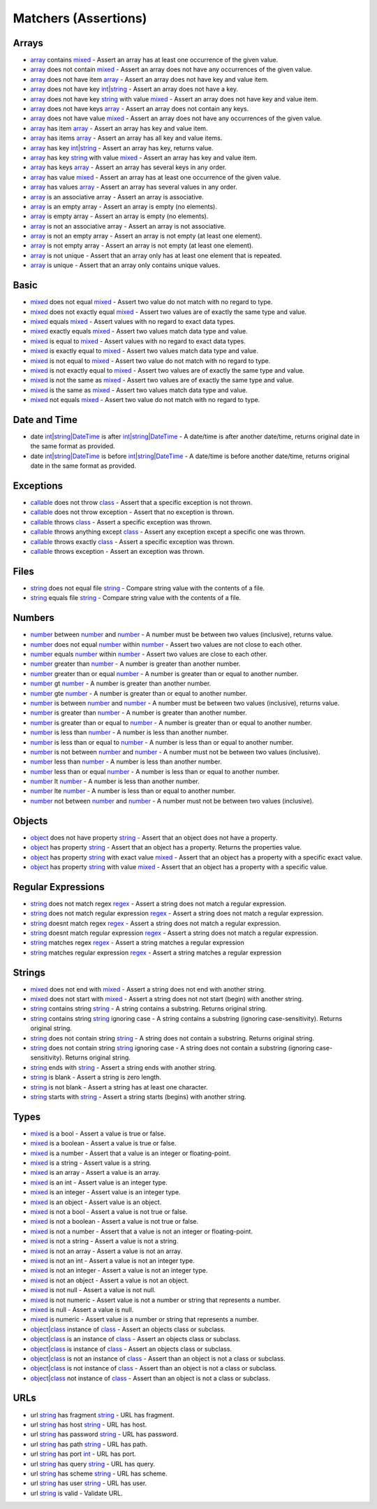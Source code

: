 Matchers (Assertions)
=====================

.. start matchers

Arrays
------

* `array`_ contains `mixed`_ - Assert an array has at least one occurrence of the given value.
* `array`_ does not contain `mixed`_ - Assert an array does not have any occurrences of the given value.
* `array`_ does not have item `array`_ - Assert an array does not have key and value item.
* `array`_ does not have key `int`_\|\ `string`_ - Assert an array does not have a key.
* `array`_ does not have key `string`_ with value `mixed`_ - Assert an array does not have key and value item.
* `array`_ does not have keys `array`_ - Assert an array does not contain any keys.
* `array`_ does not have value `mixed`_ - Assert an array does not have any occurrences of the given value.
* `array`_ has item `array`_ - Assert an array has key and value item.
* `array`_ has items `array`_ - Assert an array has all key and value items.
* `array`_ has key `int`_\|\ `string`_ - Assert an array has key, returns value.
* `array`_ has key `string`_ with value `mixed`_ - Assert an array has key and value item.
* `array`_ has keys `array`_ - Assert an array has several keys in any order.
* `array`_ has value `mixed`_ - Assert an array has at least one occurrence of the given value.
* `array`_ has values `array`_ - Assert an array has several values in any order.
* `array`_ is an associative array - Assert an array is associative.
* `array`_ is an empty array - Assert an array is empty (no elements).
* `array`_ is empty array - Assert an array is empty (no elements).
* `array`_ is not an associative array - Assert an array is not associative.
* `array`_ is not an empty array - Assert an array is not empty (at least one element).
* `array`_ is not empty array - Assert an array is not empty (at least one element).
* `array`_ is not unique - Assert that an array only has at least one element that is repeated.
* `array`_ is unique - Assert that an array only contains unique values.

Basic
-----

* `mixed`_ does not equal `mixed`_ - Assert two value do not match with no regard to type.
* `mixed`_ does not exactly equal `mixed`_ - Assert two values are of exactly the same type and value.
* `mixed`_ equals `mixed`_ - Assert values with no regard to exact data types.
* `mixed`_ exactly equals `mixed`_ - Assert two values match data type and value.
* `mixed`_ is equal to `mixed`_ - Assert values with no regard to exact data types.
* `mixed`_ is exactly equal to `mixed`_ - Assert two values match data type and value.
* `mixed`_ is not equal to `mixed`_ - Assert two value do not match with no regard to type.
* `mixed`_ is not exactly equal to `mixed`_ - Assert two values are of exactly the same type and value.
* `mixed`_ is not the same as `mixed`_ - Assert two values are of exactly the same type and value.
* `mixed`_ is the same as `mixed`_ - Assert two values match data type and value.
* `mixed`_ not equals `mixed`_ - Assert two value do not match with no regard to type.

Date and Time
-------------

* date `int`_\|\ `string`_\|\ `DateTime`_ is after `int`_\|\ `string`_\|\ `DateTime`_ - A date/time is after another date/time, returns original date in the same format as provided.
* date `int`_\|\ `string`_\|\ `DateTime`_ is before `int`_\|\ `string`_\|\ `DateTime`_ - A date/time is before another date/time, returns original date in the same format as provided.

Exceptions
----------

* `callable`_ does not throw `class`_ - Assert that a specific exception is not thrown.
* `callable`_ does not throw exception - Assert that no exception is thrown.
* `callable`_ throws `class`_ - Assert a specific exception was thrown.
* `callable`_ throws anything except `class`_ - Assert any exception except a specific one was thrown.
* `callable`_ throws exactly `class`_ - Assert a specific exception was thrown.
* `callable`_ throws exception - Assert an exception was thrown.

Files
-----

* `string`_ does not equal file `string`_ - Compare string value with the contents of a file.
* `string`_ equals file `string`_ - Compare string value with the contents of a file.

Numbers
-------

* `number`_ between `number`_ and `number`_ - A number must be between two values (inclusive), returns value.
* `number`_ does not equal `number`_ within `number`_ - Assert two values are not close to each other.
* `number`_ equals `number`_ within `number`_ - Assert two values are close to each other.
* `number`_ greater than `number`_ - A number is greater than another number.
* `number`_ greater than or equal `number`_ - A number is greater than or equal to another number.
* `number`_ gt `number`_ - A number is greater than another number.
* `number`_ gte `number`_ - A number is greater than or equal to another number.
* `number`_ is between `number`_ and `number`_ - A number must be between two values (inclusive), returns value.
* `number`_ is greater than `number`_ - A number is greater than another number.
* `number`_ is greater than or equal to `number`_ - A number is greater than or equal to another number.
* `number`_ is less than `number`_ - A number is less than another number.
* `number`_ is less than or equal to `number`_ - A number is less than or equal to another number.
* `number`_ is not between `number`_ and `number`_ - A number must not be between two values (inclusive).
* `number`_ less than `number`_ - A number is less than another number.
* `number`_ less than or equal `number`_ - A number is less than or equal to another number.
* `number`_ lt `number`_ - A number is less than another number.
* `number`_ lte `number`_ - A number is less than or equal to another number.
* `number`_ not between `number`_ and `number`_ - A number must not be between two values (inclusive).

Objects
-------

* `object`_ does not have property `string`_ - Assert that an object does not have a property.
* `object`_ has property `string`_ - Assert that an object has a property. Returns the properties value.
* `object`_ has property `string`_ with exact value `mixed`_ - Assert that an object has a property with a specific exact value.
* `object`_ has property `string`_ with value `mixed`_ - Assert that an object has a property with a specific value.

Regular Expressions
-------------------

* `string`_ does not match regex `regex`_ - Assert a string does not match a regular expression.
* `string`_ does not match regular expression `regex`_ - Assert a string does not match a regular expression.
* `string`_ doesnt match regex `regex`_ - Assert a string does not match a regular expression.
* `string`_ doesnt match regular expression `regex`_ - Assert a string does not match a regular expression.
* `string`_ matches regex `regex`_ - Assert a string matches a regular expression
* `string`_ matches regular expression `regex`_ - Assert a string matches a regular expression

Strings
-------

* `mixed`_ does not end with `mixed`_ - Assert a string does not end with another string.
* `mixed`_ does not start with `mixed`_ - Assert a string does not not start (begin) with another string.
* `string`_ contains string `string`_ - A string contains a substring. Returns original string.
* `string`_ contains string `string`_ ignoring case - A string contains a substring (ignoring case-sensitivity). Returns original string.
* `string`_ does not contain string `string`_ - A string does not contain a substring. Returns original string.
* `string`_ does not contain string `string`_ ignoring case - A string does not contain a substring (ignoring case-sensitivity). Returns original string.
* `string`_ ends with `string`_ - Assert a string ends with another string.
* `string`_ is blank - Assert a string is zero length.
* `string`_ is not blank - Assert a string has at least one character.
* `string`_ starts with `string`_ - Assert a string starts (begins) with another string.

Types
-----

* `mixed`_ is a bool - Assert a value is true or false.
* `mixed`_ is a boolean - Assert a value is true or false.
* `mixed`_ is a number - Assert that a value is an integer or floating-point.
* `mixed`_ is a string - Assert value is a string.
* `mixed`_ is an array - Assert a value is an array.
* `mixed`_ is an int - Assert value is an integer type.
* `mixed`_ is an integer - Assert value is an integer type.
* `mixed`_ is an object - Assert value is an object.
* `mixed`_ is not a bool - Assert a value is not true or false.
* `mixed`_ is not a boolean - Assert a value is not true or false.
* `mixed`_ is not a number - Assert that a value is not an integer or floating-point.
* `mixed`_ is not a string - Assert a value is not a string.
* `mixed`_ is not an array - Assert a value is not an array.
* `mixed`_ is not an int - Assert a value is not an integer type.
* `mixed`_ is not an integer - Assert a value is not an integer type.
* `mixed`_ is not an object - Assert a value is not an object.
* `mixed`_ is not null - Assert a value is not null.
* `mixed`_ is not numeric - Assert value is not a number or string that represents a number.
* `mixed`_ is null - Assert a value is null.
* `mixed`_ is numeric - Assert value is a number or string that represents a number.
* `object`_\|\ `class`_ instance of `class`_ - Assert an objects class or subclass.
* `object`_\|\ `class`_ is an instance of `class`_ - Assert an objects class or subclass.
* `object`_\|\ `class`_ is instance of `class`_ - Assert an objects class or subclass.
* `object`_\|\ `class`_ is not an instance of `class`_ - Assert than an object is not a class or subclass.
* `object`_\|\ `class`_ is not instance of `class`_ - Assert than an object is not a class or subclass.
* `object`_\|\ `class`_ not instance of `class`_ - Assert than an object is not a class or subclass.

URLs
----

* url `string`_ has fragment `string`_ - URL has fragment.
* url `string`_ has host `string`_ - URL has host.
* url `string`_ has password `string`_ - URL has password.
* url `string`_ has path `string`_ - URL has path.
* url `string`_ has port `int`_ - URL has port.
* url `string`_ has query `string`_ - URL has query.
* url `string`_ has scheme `string`_ - URL has scheme.
* url `string`_ has user `string`_ - URL has user.
* url `string`_ is valid - Validate URL.


.. end matchers

.. _array: #
.. _callable: #
.. _class: #
.. _DateTime: #
.. _int: #
.. _mixed: #
.. _number: #
.. _object: #
.. _regex: #
.. _string: #
